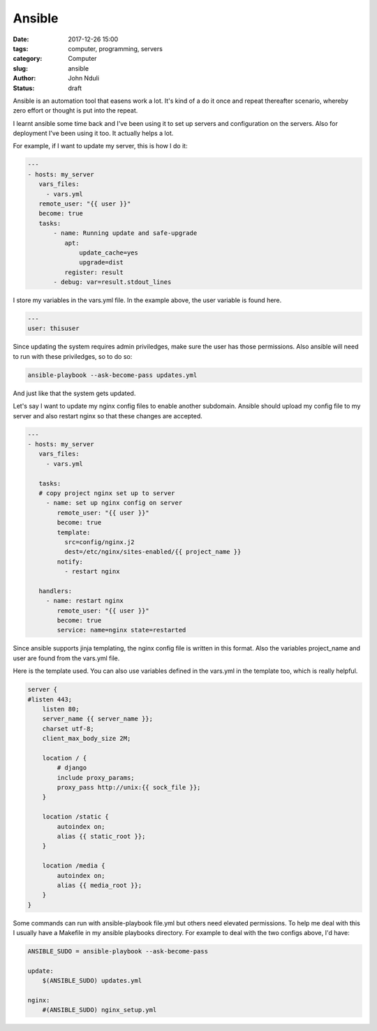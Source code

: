 #######
Ansible
#######

:date: 2017-12-26 15:00
:tags: computer, programming, servers
:category: Computer
:slug: ansible
:author: John Nduli
:status: draft

Ansible is an automation tool that easens work a lot. It's kind of
a do it once and repeat thereafter scenario, whereby zero effort
or thought is put into the repeat.

I learnt ansible some time back and I've been using it to set up
servers and configuration on the servers. Also for deployment I've
been using it too. It actually helps a lot.

For example, if I want to update my server, this is how I do it:

.. code-block:: yml
   
    ---
    - hosts: my_server
       vars_files:
         - vars.yml
       remote_user: "{{ user }}"
       become: true
       tasks:
           - name: Running update and safe-upgrade
              apt:
                  update_cache=yes
                  upgrade=dist
              register: result
           - debug: var=result.stdout_lines

I store my variables in the vars.yml file. In the example above,
the user variable is found here.

.. code-block:: yml

   ---
   user: thisuser


Since updating the system requires admin priviledges, make sure
the user has those permissions. Also ansible will need to run with
these priviledges, so to do so:

.. code-block:: bash

   ansible-playbook --ask-become-pass updates.yml

And just like that the system gets updated.

Let's say I want to update my nginx config files to enable another
subdomain. Ansible should upload my config file to my server and
also restart nginx so that these changes are accepted.

.. code-block:: yml

    ---
    - hosts: my_server
       vars_files:
         - vars.yml

       tasks:
       # copy project nginx set up to server
         - name: set up nginx config on server
            remote_user: "{{ user }}"
            become: true
            template:
              src=config/nginx.j2
              dest=/etc/nginx/sites-enabled/{{ project_name }}
            notify:
              - restart nginx

       handlers:
         - name: restart nginx
            remote_user: "{{ user }}"
            become: true
            service: name=nginx state=restarted

Since ansible supports jinja templating, the nginx config file is
written in this format. Also the variables project_name and user
are found from the vars.yml file.

Here is the template used. You can also use variables defined in
the vars.yml in the template too, which is really helpful.

.. code-block:: j2

    server {
    #listen 443;
        listen 80;
        server_name {{ server_name }};
        charset utf-8;
        client_max_body_size 2M;

        location / {
            # django
            include proxy_params;
            proxy_pass http://unix:{{ sock_file }};
        }

        location /static {
            autoindex on;
            alias {{ static_root }};
        }

        location /media {
            autoindex on;
            alias {{ media_root }};
        }
    }


Some commands can run with ansible-playbook file.yml but others
need elevated permissions. To help me deal with this I usually
have a Makefile in my ansible playbooks directory. For example to
deal with the two configs above, I'd have:

.. code-block:: make

    ANSIBLE_SUDO = ansible-playbook --ask-become-pass

    update:
        $(ANSIBLE_SUDO) updates.yml
       
    nginx:
        #(ANSIBLE_SUDO) nginx_setup.yml


